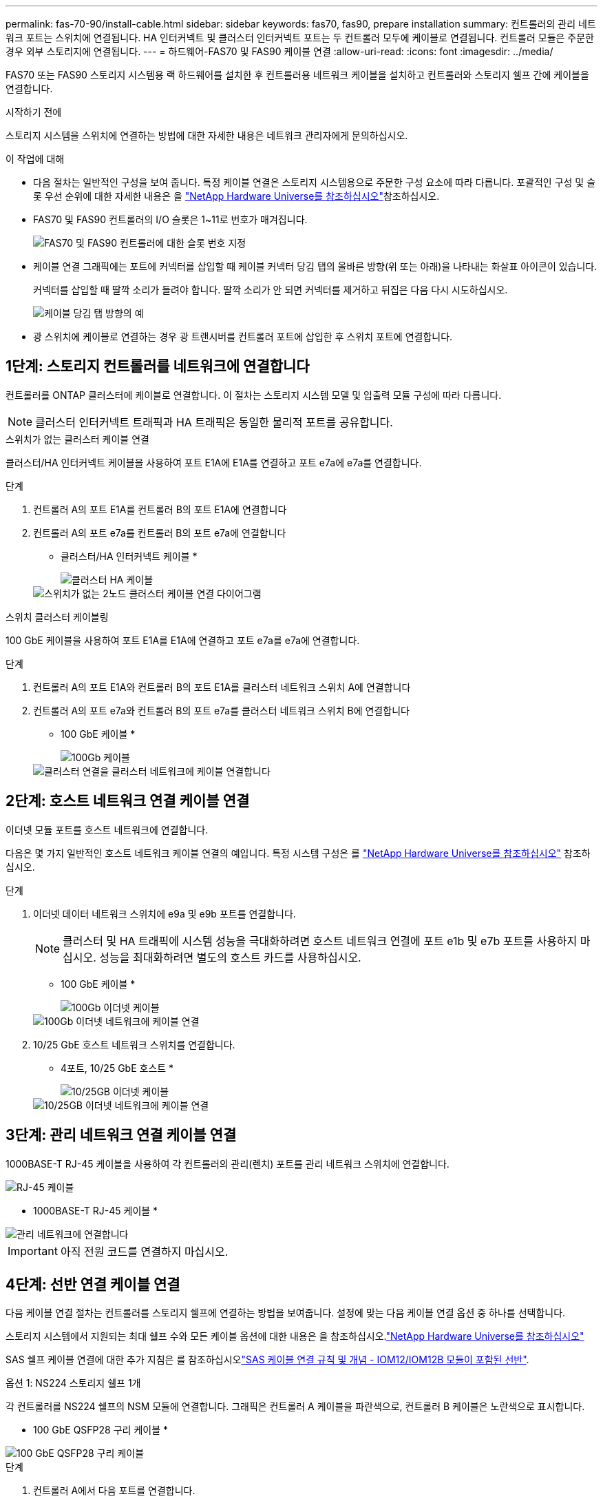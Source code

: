---
permalink: fas-70-90/install-cable.html 
sidebar: sidebar 
keywords: fas70, fas90, prepare installation 
summary: 컨트롤러의 관리 네트워크 포트는 스위치에 연결됩니다. HA 인터커넥트 및 클러스터 인터커넥트 포트는 두 컨트롤러 모두에 케이블로 연결됩니다. 컨트롤러 모듈은 주문한 경우 외부 스토리지에 연결됩니다. 
---
= 하드웨어-FAS70 및 FAS90 케이블 연결
:allow-uri-read: 
:icons: font
:imagesdir: ../media/


[role="lead"]
FAS70 또는 FAS90 스토리지 시스템용 랙 하드웨어를 설치한 후 컨트롤러용 네트워크 케이블을 설치하고 컨트롤러와 스토리지 쉘프 간에 케이블을 연결합니다.

.시작하기 전에
스토리지 시스템을 스위치에 연결하는 방법에 대한 자세한 내용은 네트워크 관리자에게 문의하십시오.

.이 작업에 대해
* 다음 절차는 일반적인 구성을 보여 줍니다. 특정 케이블 연결은 스토리지 시스템용으로 주문한 구성 요소에 따라 다릅니다. 포괄적인 구성 및 슬롯 우선 순위에 대한 자세한 내용은 을 link:https://hwu.netapp.com["NetApp Hardware Universe를 참조하십시오"^]참조하십시오.
* FAS70 및 FAS90 컨트롤러의 I/O 슬롯은 1~11로 번호가 매겨집니다.
+
image::../media/drw_a1K_back_slots_labeled_ieops-2162.svg[FAS70 및 FAS90 컨트롤러에 대한 슬롯 번호 지정]

* 케이블 연결 그래픽에는 포트에 커넥터를 삽입할 때 케이블 커넥터 당김 탭의 올바른 방향(위 또는 아래)을 나타내는 화살표 아이콘이 있습니다.
+
커넥터를 삽입할 때 딸깍 소리가 들려야 합니다. 딸깍 소리가 안 되면 커넥터를 제거하고 뒤집은 다음 다시 시도하십시오.

+
image::../media/drw_cable_pull_tab_direction_ieops-1699.svg[케이블 당김 탭 방향의 예]

* 광 스위치에 케이블로 연결하는 경우 광 트랜시버를 컨트롤러 포트에 삽입한 후 스위치 포트에 연결합니다.




== 1단계: 스토리지 컨트롤러를 네트워크에 연결합니다

컨트롤러를 ONTAP 클러스터에 케이블로 연결합니다. 이 절차는 스토리지 시스템 모델 및 입출력 모듈 구성에 따라 다릅니다.


NOTE: 클러스터 인터커넥트 트래픽과 HA 트래픽은 동일한 물리적 포트를 공유합니다.

[role="tabbed-block"]
====
.스위치가 없는 클러스터 케이블 연결
--
클러스터/HA 인터커넥트 케이블을 사용하여 포트 E1A에 E1A를 연결하고 포트 e7a에 e7a를 연결합니다.

.단계
. 컨트롤러 A의 포트 E1A를 컨트롤러 B의 포트 E1A에 연결합니다
. 컨트롤러 A의 포트 e7a를 컨트롤러 B의 포트 e7a에 연결합니다
+
* 클러스터/HA 인터커넥트 케이블 *

+
image::../media/oie_cable_25Gb_Ethernet_SFP28_IEOPS-1069.svg[클러스터 HA 케이블]

+
image::../media/drw_a1k_tnsc_cluster_cabling_ieops-1648.svg[스위치가 없는 2노드 클러스터 케이블 연결 다이어그램]



--
.스위치 클러스터 케이블링
--
100 GbE 케이블을 사용하여 포트 E1A를 E1A에 연결하고 포트 e7a를 e7a에 연결합니다.

.단계
. 컨트롤러 A의 포트 E1A와 컨트롤러 B의 포트 E1A를 클러스터 네트워크 스위치 A에 연결합니다
. 컨트롤러 A의 포트 e7a와 컨트롤러 B의 포트 e7a를 클러스터 네트워크 스위치 B에 연결합니다
+
* 100 GbE 케이블 *

+
image::../media/oie_cable100_gbe_qsfp28.png[100Gb 케이블]

+
image::../media/drw_a1k_switched_cluster_cabling_ieops-1652.svg[클러스터 연결을 클러스터 네트워크에 케이블 연결합니다]



--
====


== 2단계: 호스트 네트워크 연결 케이블 연결

이더넷 모듈 포트를 호스트 네트워크에 연결합니다.

다음은 몇 가지 일반적인 호스트 네트워크 케이블 연결의 예입니다. 특정 시스템 구성은 를 link:https://hwu.netapp.com["NetApp Hardware Universe를 참조하십시오"^] 참조하십시오.

.단계
. 이더넷 데이터 네트워크 스위치에 e9a 및 e9b 포트를 연결합니다.
+

NOTE: 클러스터 및 HA 트래픽에 시스템 성능을 극대화하려면 호스트 네트워크 연결에 포트 e1b 및 e7b 포트를 사용하지 마십시오. 성능을 최대화하려면 별도의 호스트 카드를 사용하십시오.

+
* 100 GbE 케이블 *

+
image::../media/oie_cable_sfp_gbe_copper.png[100Gb 이더넷 케이블]

+
image::../media/drw_a1k_network_cabling1_ieops-1649.svg[100Gb 이더넷 네트워크에 케이블 연결]

. 10/25 GbE 호스트 네트워크 스위치를 연결합니다.
+
* 4포트, 10/25 GbE 호스트 *

+
image::../media/oie_cable_sfp_gbe_copper.png[10/25GB 이더넷 케이블]

+
image::../media/drw_a1k_network_cabling2_ieops-1650.svg[10/25GB 이더넷 네트워크에 케이블 연결]





== 3단계: 관리 네트워크 연결 케이블 연결

1000BASE-T RJ-45 케이블을 사용하여 각 컨트롤러의 관리(렌치) 포트를 관리 네트워크 스위치에 연결합니다.

image::../media/oie_cable_rj45.png[RJ-45 케이블]

* 1000BASE-T RJ-45 케이블 *

image::../media/drw_a1k_management_connection_ieops-1651.svg[관리 네트워크에 연결합니다]


IMPORTANT: 아직 전원 코드를 연결하지 마십시오.



== 4단계: 선반 연결 케이블 연결

다음 케이블 연결 절차는 컨트롤러를 스토리지 쉘프에 연결하는 방법을 보여줍니다. 설정에 맞는 다음 케이블 연결 옵션 중 하나를 선택합니다.

스토리지 시스템에서 지원되는 최대 쉘프 수와 모든 케이블 옵션에 대한 내용은 을 참조하십시오.link:https://hwu.netapp.com["NetApp Hardware Universe를 참조하십시오"^]

SAS 쉘프 케이블 연결에 대한 추가 지침은 를 참조하십시오link:https://docs.netapp.com/us-en/ontap-systems/sas3/install-cabling-rules.html["SAS 케이블 연결 규칙 및 개념 - IOM12/IOM12B 모듈이 포함된 선반"].

[role="tabbed-block"]
====
.옵션 1: NS224 스토리지 쉘프 1개
--
각 컨트롤러를 NS224 쉘프의 NSM 모듈에 연결합니다. 그래픽은 컨트롤러 A 케이블을 파란색으로, 컨트롤러 B 케이블은 노란색으로 표시합니다.

* 100 GbE QSFP28 구리 케이블 *

image::../media/oie_cable100_gbe_qsfp28.png[100 GbE QSFP28 구리 케이블]

.단계
. 컨트롤러 A에서 다음 포트를 연결합니다.
+
.. 포트 e11a를 NSM A 포트 e0a에 연결합니다.
.. 포트 e11b를 포트 NSM B 포트 e0b에 연결합니다.
+
image:../media/drw_a1k_1shelf_cabling_a_ieops-1703.svg["컨트롤러 A e11a 및 e11b - 단일 NS224 쉘프"]



. 컨트롤러 B에서 다음 포트를 연결합니다.
+
.. 포트 e11a를 NSM B 포트 e0a에 연결합니다.
.. 포트 e11b를 NSM A 포트 e0b에 연결합니다.


+
image:../media/drw_a1k_1shelf_cabling_b_ieops-1704.svg["컨트롤러 B 포트 e11a 및 e11b를 단일 NS224 쉘프에 케이블 연결"]



--
.옵션 2: NS224 스토리지 쉘프 2개
--
각 컨트롤러를 두 NS224 쉘프의 NSM 모듈에 케이블로 연결합니다. 그래픽은 컨트롤러 A 케이블을 파란색으로, 컨트롤러 B 케이블은 노란색으로 표시합니다.

* 100 GbE QSFP28 구리 케이블 *

image::../media/oie_cable100_gbe_qsfp28.png[100 GbE QSFP28 구리 케이블]

.단계
. 컨트롤러 A에서 다음 포트를 연결합니다.
+
.. 포트 e11a를 쉘프 1 NSM A 포트 e0a에 연결합니다.
.. 포트 e11b를 쉘프 2 NSM B 포트 e0b에 연결합니다.
.. 포트 e10a를 쉘프 2 NSM A 포트 e0a에 연결합니다.
.. 포트 e10b를 쉘프 1 NSM A 포트 e0b에 연결합니다.


+
image:../media/drw_a1k_2shelf_cabling_a_ieops-1705.svg["컨트롤러 A 포트 e11a e11b e10a 및 e10b를 NS224 쉘프 2개에 케이블 연결합니다"]

. 컨트롤러 B에서 다음 포트를 연결합니다.
+
.. 포트 e11a를 쉘프 1 NSM B 포트 e0a에 연결합니다.
.. 포트 e11b를 쉘프 2 NSM A 포트 e0b에 연결합니다.
.. 포트 e10a를 쉘프 2 NSM B 포트 e0a에 연결합니다.
.. 포트 e10b를 쉘프 1 NSM A 포트 e0b에 연결합니다.


+
image:../media/drw_a1k_2shelf_cabling_b_ieops-1706.svg["컨트롤러 B 포트 e11a e11b e10a 및 e10b - NS224 쉘프 2개"]



--
.옵션 3: DS460C 선반 2개
--
각 컨트롤러를 두 DS460C 쉘프의 IOM 모듈에 케이블로 연결합니다. 그래픽은 컨트롤러 A 케이블을 파란색으로, 컨트롤러 B 케이블은 노란색으로 표시합니다.

* 미니 SAS HD 케이블 *

image::../media/oie_cable_mini_sas_hd_to_mini_sas_hd.svg[미니 SAS HD 케이블]

.단계
. 컨트롤러 A에서 다음 케이블을 연결합니다.
+
.. 포트 e10a를 쉘프 1 IOM A 포트 1에 연결합니다.
.. 포트 e10c를 쉘프 2 IOM A 포트 1에 연결합니다
.. 포트 e11b를 쉘프 1 IOM B 포트 3에 연결합니다.
.. 포트 e11d를 쉘프 2 IOM B 포트 3에 연결합니다.


+
image:../media/drw_fas70-90_twoshelf_ds460c_cabling_controller1_ieops-1918.svg["컨트롤러 A 포트 e10a e10c, e11b 및 e11d를 DS460C 쉘프 2개에 케이블 연결합니다"]

. 컨트롤러 B에서 다음 케이블을 연결합니다.
+
.. 포트 e10a를 쉘프 1 IOM B 포트 1에 연결합니다.
.. 포트 e10c를 쉘프 2 IOM B 포트 1에 연결합니다.
.. 포트 e11b를 쉘프 1 IOM A 포트 3에 연결합니다.
.. 포트 e11d를 쉘프 2 IOM A 포트 3에 연결합니다.


+
image:../media/drw_fas70-90_twoshelf_ds460c_cabling_controller2_ieops-1919.svg["케이블 컨트롤러 B 포트 e10a e10c, e11b 및 e11d를 DS460C 쉘프 2개에 연결합니다"]



--
====
.다음 단계
FAS70 또는 FAS90 시스템용 하드웨어를 케이블로 연결한 후link:install-power-hardware.html["FAS70 또는 FAS90 스토리지 시스템의 전원을 켭니다"]
